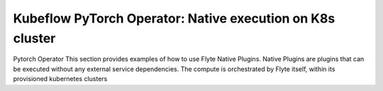 Kubeflow PyTorch Operator: Native execution on K8s cluster
===========================================================
Pytorch Operator
This section provides examples of how to use Flyte Native Plugins. Native
Plugins are plugins that can be executed without any external service
dependencies. The compute is orchestrated by Flyte itself, within its
provisioned kubernetes clusters
